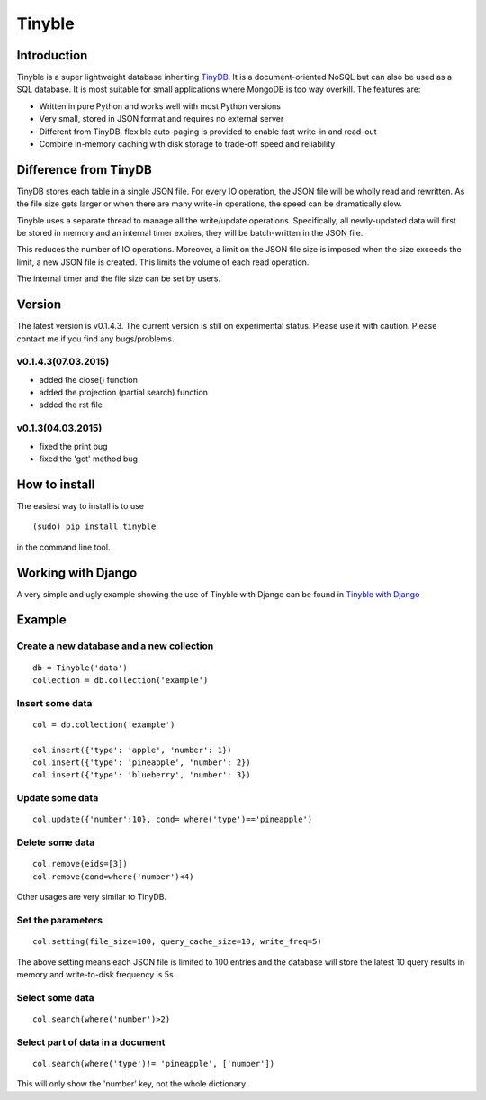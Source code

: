Tinyble
========

Introduction
--------
Tinyble is a super lightweight database inheriting `TinyDB`_. It is a document-oriented NoSQL but can also be used as a SQL database. It is most suitable for small applications where MongoDB is too way overkill.
The features are:

.. _TinyDB: https://github.com/msiemens/tinydb

- Written in pure Python and works well with most Python versions
- Very small, stored in JSON format and requires no external server
- Different from TinyDB, flexible auto-paging is provided to enable fast write-in and read-out
- Combine in-memory caching with disk storage to trade-off speed and reliability

Difference from TinyDB
---------
TinyDB stores each table in a single JSON file. For every IO operation, the JSON file will be wholly read and rewritten. As the file size gets larger or when there are many write-in operations, the speed can be dramatically slow.

Tinyble uses a separate thread to manage all the write/update operations. Specifically, all newly-updated data will first be stored in memory and an internal timer expires, they will be batch-written in the JSON file.

This reduces the number of IO operations. Moreover, a limit on the JSON file size is imposed when the size exceeds the limit, a new JSON file is created. This limits the volume of each read operation.

The internal timer and the file size can be set by users.


Version
--------
The latest version is v0.1.4.3. The current version is still on experimental status. Please use it with caution. Please contact me if you find any bugs/problems.

v0.1.4.3(07.03.2015)
^^^^^^
- added the close() function
- added the projection (partial search) function
- added the rst file


v0.1.3(04.03.2015)
^^^^^
- fixed the print bug
- fixed the 'get' method bug

How to install
--------
The easiest way to install is to use
::

    (sudo) pip install tinyble


in the command line tool.

Working with Django
-------
A very simple and ugly example showing the use of Tinyble with Django can be found in `Tinyble with Django`_

.. _Tinyble with Django: https://github.com/StevenSLXie/django_with_tinyble

Example
-------

Create a new database and a new collection
^^^^^

::

    db = Tinyble('data')
    collection = db.collection('example')

Insert some data
^^^^^
::

    col = db.collection('example')

    col.insert({'type': 'apple', 'number': 1})
    col.insert({'type': 'pineapple', 'number': 2})
    col.insert({'type': 'blueberry', 'number': 3})

Update some data
^^^^^
::

    col.update({'number':10}, cond= where('type')=='pineapple')



Delete some data
^^^^^
::

    col.remove(eids=[3])
    col.remove(cond=where('number')<4)


Other usages are very similar to TinyDB.


Set the parameters
^^^^^
::

    col.setting(file_size=100, query_cache_size=10, write_freq=5)


The above setting means each JSON file is limited to 100 entries and the database will store the latest 10 query results in memory and write-to-disk frequency is 5s.


Select some data
^^^^^^
::

    col.search(where('number')>2)

Select part of data in a document
^^^^^^^
::

    col.search(where('type')!= 'pineapple', ['number'])

This will only show the 'number' key, not the whole dictionary.